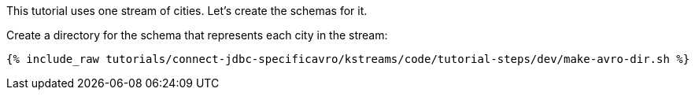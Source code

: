 This tutorial uses one stream of cities. Let's create the schemas for it.

Create a directory for the schema that represents each city in the stream:

+++++
<pre class="snippet"><code class="shell">{% include_raw tutorials/connect-jdbc-specificavro/kstreams/code/tutorial-steps/dev/make-avro-dir.sh %}</code></pre>
+++++
